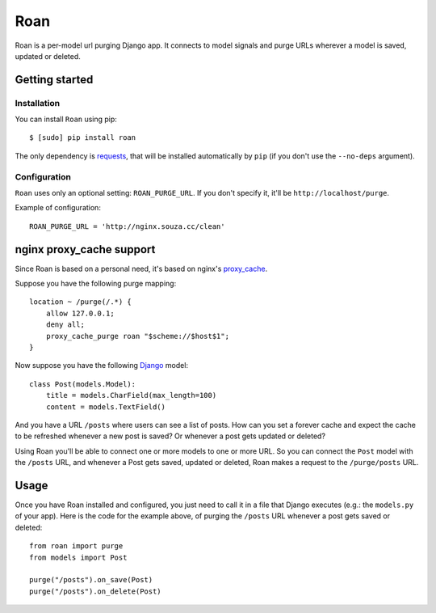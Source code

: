 Roan
====

Roan is a per-model url purging Django app. It connects to model signals and purge URLs wherever a model is saved, updated or deleted.

Getting started
---------------

Installation
++++++++++++

You can install ``Roan`` using pip:

::

    $ [sudo] pip install roan

The only dependency is `requests <http://python-requests.org>`_, that will be installed automatically by ``pip`` (if you don't use the ``--no-deps`` argument).

Configuration
+++++++++++++

``Roan`` uses only an optional setting: ``ROAN_PURGE_URL``. If you don't specify it, it'll be ``http://localhost/purge``.

Example of configuration:

::

    ROAN_PURGE_URL = 'http://nginx.souza.cc/clean'

nginx proxy_cache support
-------------------------

Since Roan is based on a personal need, it's based on nginx's `proxy_cache <http://wiki.nginx.org/HttpProxyModule#proxy_cache>`_.

Suppose you have the following purge mapping:

::

    location ~ /purge(/.*) {
        allow 127.0.0.1;
        deny all;
        proxy_cache_purge roan "$scheme://$host$1";
    }

Now suppose you have the following `Django <http://djangoproject.com>`_ model:

::

    class Post(models.Model):
        title = models.CharField(max_length=100)
        content = models.TextField()

And you have a URL ``/posts`` where users can see a list of posts. How can you set a forever cache and expect the cache to be refreshed
whenever a new post is saved? Or whenever a post gets updated or deleted?

Using Roan you'll be able to connect one or more models to one or more URL. So you can connect the ``Post`` model with the ``/posts`` URL,
and whenever a Post gets saved, updated or deleted, Roan makes a request to the ``/purge/posts`` URL.

Usage
-----

Once you have Roan installed and configured, you just need to call it in a file that Django executes (e.g.: the ``models.py`` of your app).
Here is the code for the example above, of purging the ``/posts`` URL whenever a post gets saved or deleted:

::

    from roan import purge
    from models import Post

    purge("/posts").on_save(Post)
    purge("/posts").on_delete(Post)
